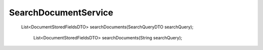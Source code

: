 SearchDocumentService
=====================

 List<DocumentStoredFieldsDTO> searchDocuments(SearchQueryDTO searchQuery);

    List<DocumentStoredFieldsDTO> searchDocuments(String searchQuery);